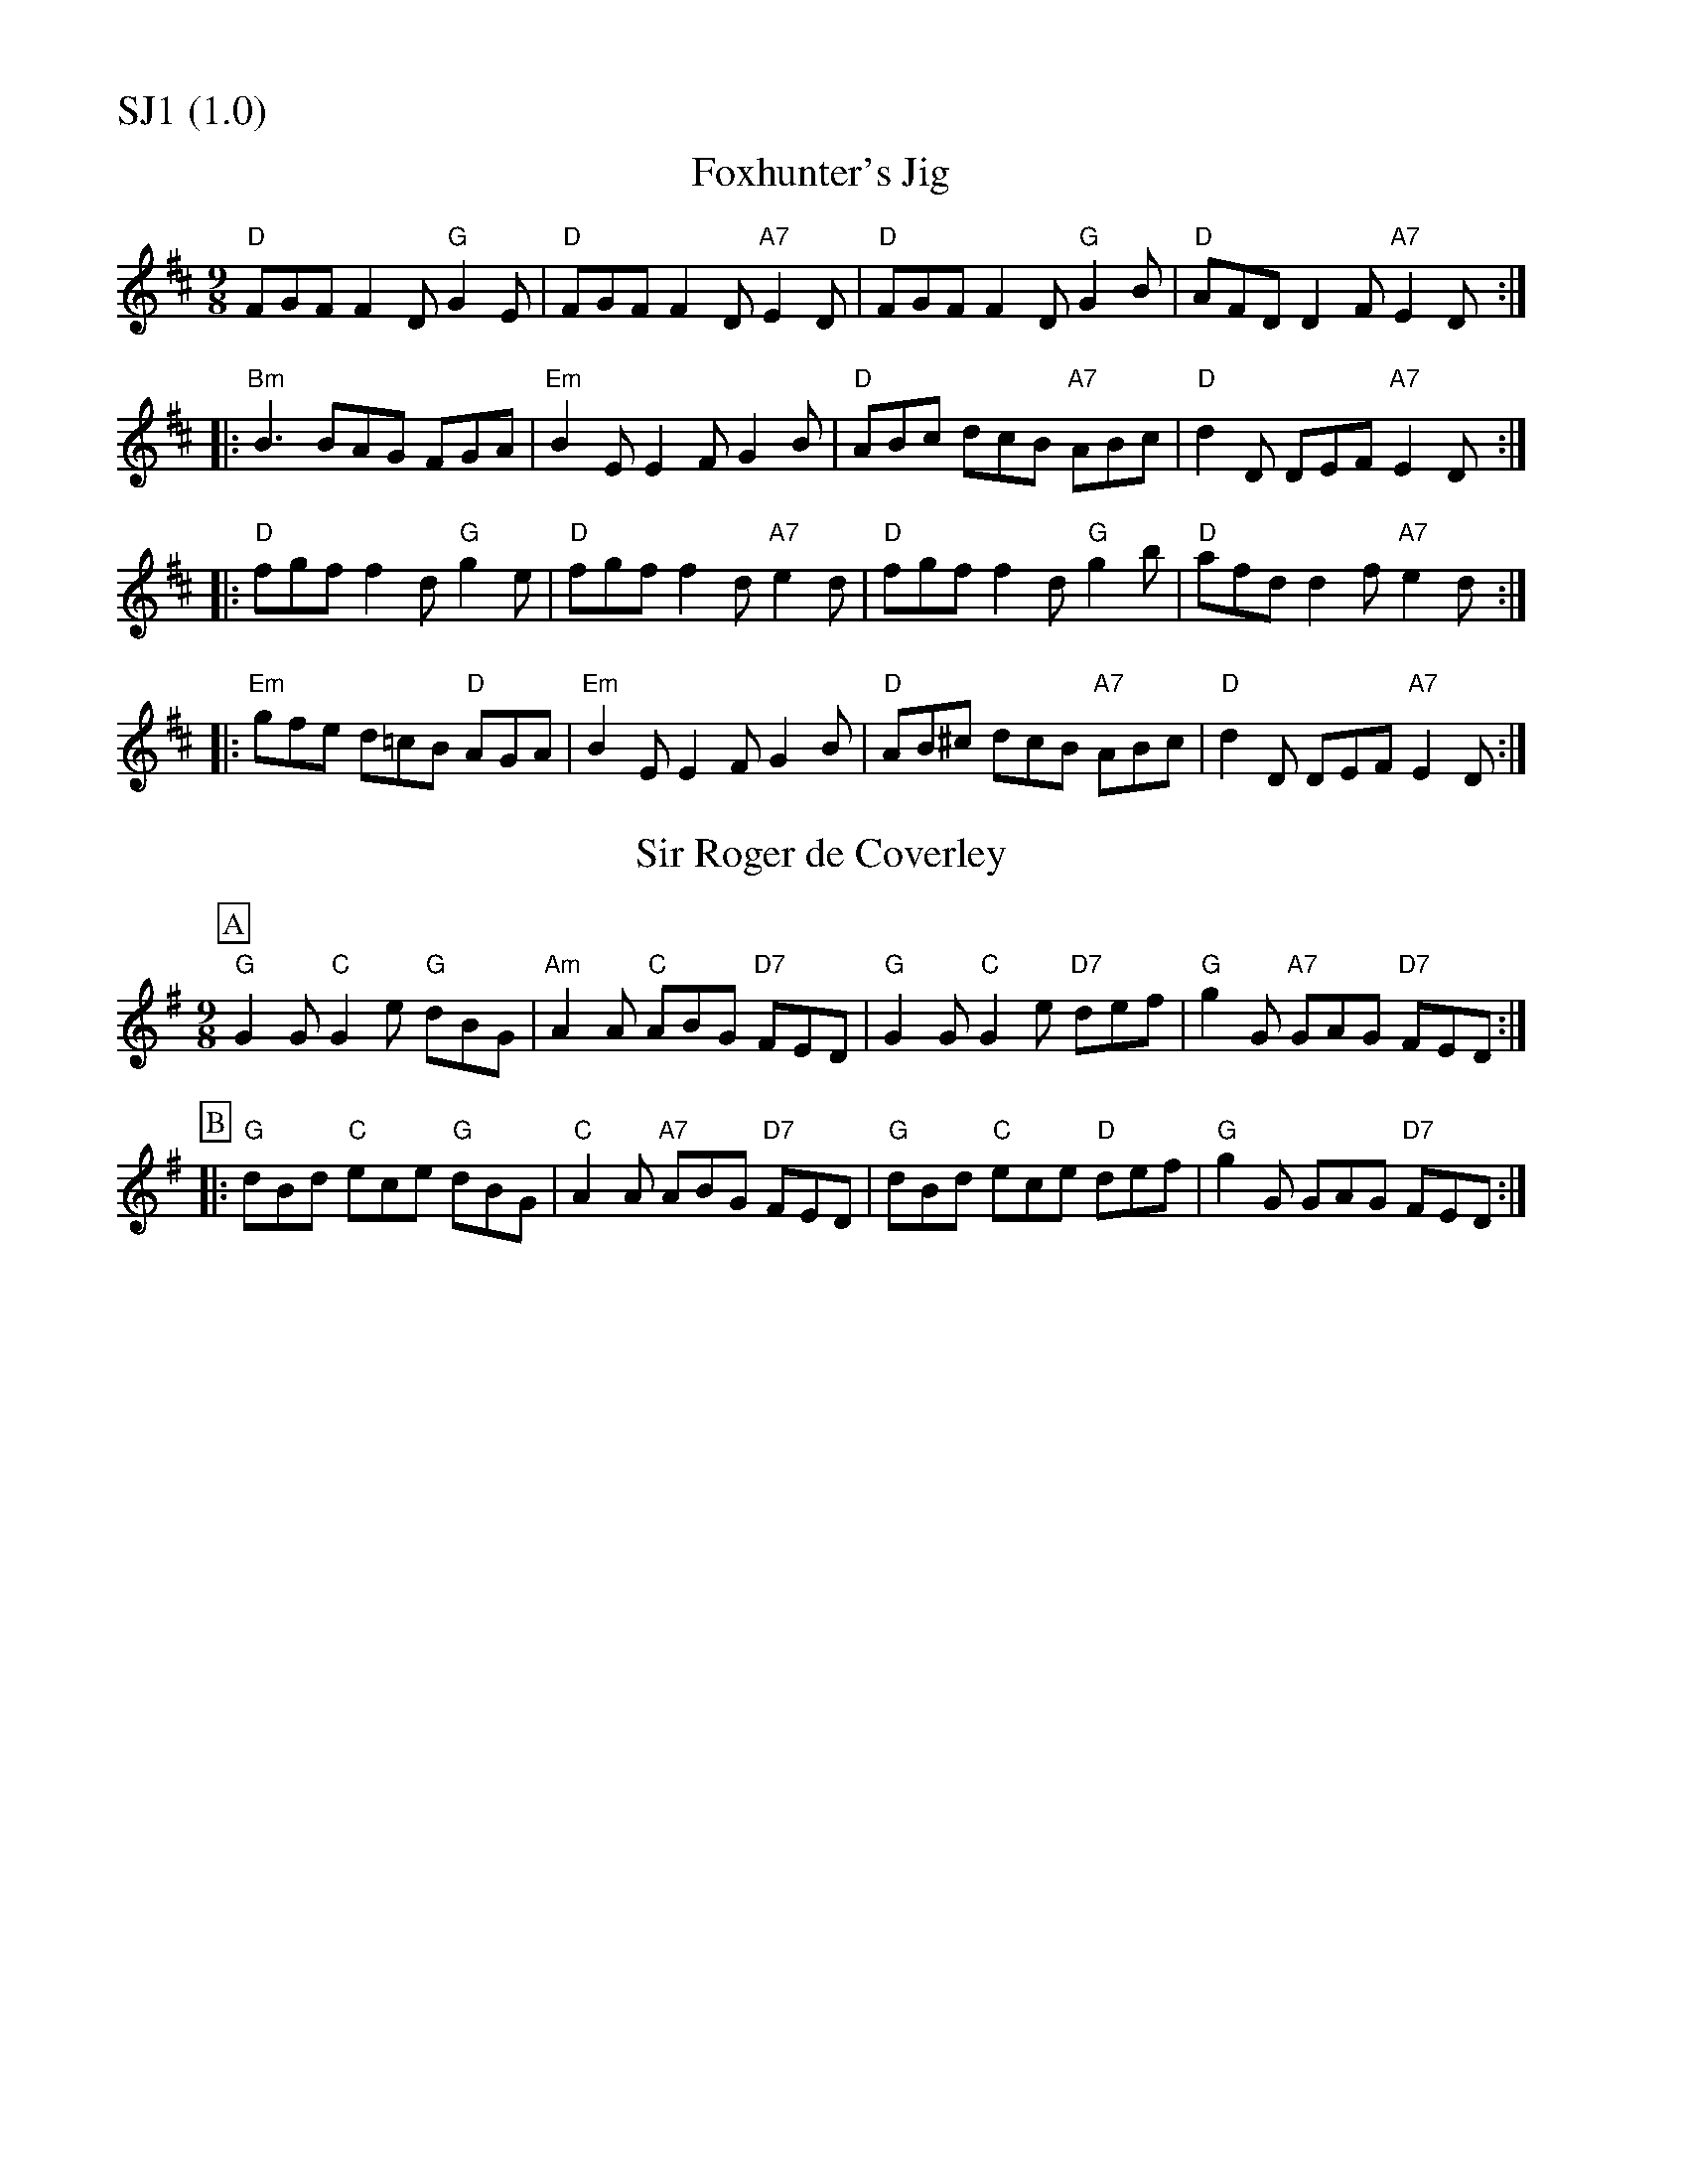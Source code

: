 % Big Round Band: Set SJ1

%%partsfont * *
%%partsbox 1
%%partsspace -5
%%leftmargin 1.50cm
%%staffwidth 18.00cm
%%topspace 0cm
%%botmargin 0.40cm

%%textfont * 20
%%text SJ1 (1.0)
%%textfont * 12



X:300
T:Foxhunter's Jig
M:9/8
L:1/8
R:SlipJig
K:D
"D"FGF F2D "G"G2E|"D"FGF F2D "A7"E2D| "D"FGF F2D "G"G2B|"D"AFD D2F "A7"E2D:|
|:"Bm"B3 BAG FGA|"Em"B2E E2F G2B| "D"ABc dcB "A7"ABc|"D"d2D DEF "A7"E2D:|
|:"D"fgf f2d "G"g2e|"D"fgf f2d "A7"e2d| "D"fgf f2d "G"g2b|"D"afd d2f "A7"e2d:|
|:"Em"gfe d=cB "D"AGA|"Em"B2E E2F G2B| "D"AB^c dcB "A7"ABc|"D"d2D DEF "A7"E2D:|

X:301
T:Sir Roger de Coverley
M:9/8
K:G
P:A
"G"G2G "C"G2e "G"dBG|"Am"A2A "C"ABG "D7"FED|\
"G"G2G "C"G2e "D7"def| "G"g2G "A7"GAG "D7"FED:|
P:B
|:"G"dBd "C"ece "G"dBG|"C"A2A "A7"ABG "D7"FED|\
"G"dBd "C"ece "D"def| "G"g2G GAG "D7"FED:|





